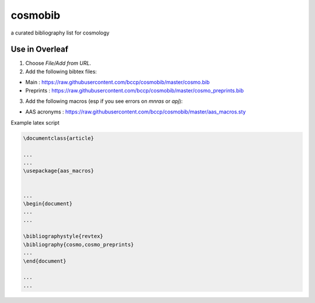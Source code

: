 cosmobib
========


a curated bibliography list for cosmology

Use in Overleaf
---------------

1. Choose `File/Add from URL`.

2. Add the following bibtex files:

- Main : https://raw.githubusercontent.com/bccp/cosmobib/master/cosmo.bib

- Preprints : https://raw.githubusercontent.com/bccp/cosmobib/master/cosmo_preprints.bib

3. Add the following macros (esp if you see errors on `\mnras` or `apj`):

- AAS acronyms : https://raw.githubusercontent.com/bccp/cosmobib/master/aas_macros.sty

Example latex script

.. code:: latex

    \documentclass{article}

    ...
    ...
    \usepackage{aas_macros}


    ...
    \begin{document}
    ...
    ...

    \bibliographystyle{revtex}
    \bibliography{cosmo,cosmo_preprints}
    ...
    \end{document}

    ...
    ...
